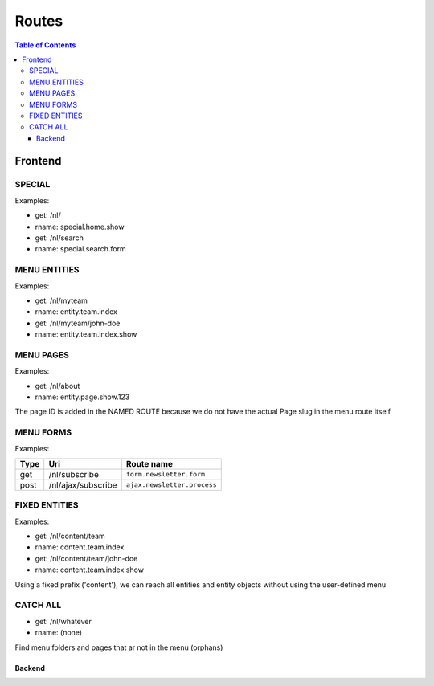 ================================
 Routes
================================

.. contents:: Table of Contents


Frontend
================================

SPECIAL
--------------------------------

Examples:

- get:       /nl/
- rname:     special.home.show

- get:       /nl/search
- rname:     special.search.form


MENU ENTITIES
--------------------------------

Examples:

- get:       /nl/myteam
- rname:     entity.team.index

- get:       /nl/myteam/john-doe
- rname:     entity.team.index.show


MENU PAGES
--------------------------------

Examples:

- get:       /nl/about
- rname:     entity.page.show.123

The page ID is added in the NAMED ROUTE
because we do not have the actual Page slug in the menu route itself


MENU FORMS
--------------------------------

Examples:

+---------+-----------------------+------------------------------+
| Type    | Uri                   | Route name                   |
+=========+=======================+==============================+
| get     | /nl/subscribe         | ``form.newsletter.form``     |
+---------+-----------------------+------------------------------+
| post    | /nl/ajax/subscribe    | ``ajax.newsletter.process``  |
+---------+-----------------------+------------------------------+



FIXED ENTITIES
--------------------------------

Examples:

- get:       /nl/content/team
- rname:     content.team.index

- get:       /nl/content/team/john-doe
- rname:     content.team.index.show

Using a fixed prefix ('content'), we can reach all entities and entity objects
without using the user-defined menu


CATCH ALL
--------------------------------

- get:       /nl/whatever
- rname:     (none)

Find menu folders and pages that ar not in the menu (orphans)



--------------------------------
Backend
--------------------------------

